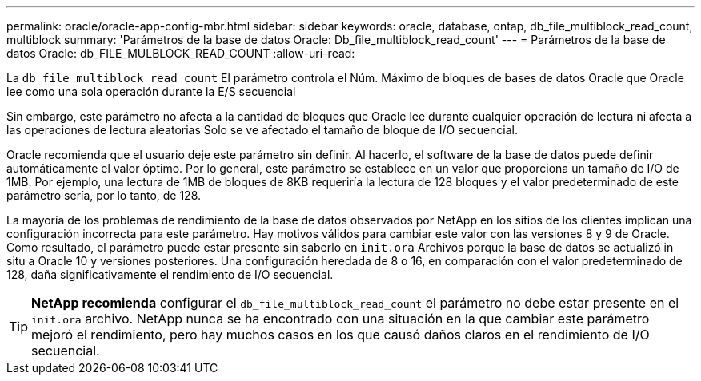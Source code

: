 ---
permalink: oracle/oracle-app-config-mbr.html 
sidebar: sidebar 
keywords: oracle, database, ontap, db_file_multiblock_read_count, multiblock 
summary: 'Parámetros de la base de datos Oracle: Db_file_multiblock_read_count' 
---
= Parámetros de la base de datos Oracle: db_FILE_MULBLOCK_READ_COUNT
:allow-uri-read: 


[role="lead"]
La `db_file_multiblock_read_count` El parámetro controla el Núm. Máximo de bloques de bases de datos Oracle que Oracle lee como una sola operación durante la E/S secuencial

Sin embargo, este parámetro no afecta a la cantidad de bloques que Oracle lee durante cualquier operación de lectura ni afecta a las operaciones de lectura aleatorias Solo se ve afectado el tamaño de bloque de I/O secuencial.

Oracle recomienda que el usuario deje este parámetro sin definir. Al hacerlo, el software de la base de datos puede definir automáticamente el valor óptimo. Por lo general, este parámetro se establece en un valor que proporciona un tamaño de I/O de 1MB. Por ejemplo, una lectura de 1MB de bloques de 8KB requeriría la lectura de 128 bloques y el valor predeterminado de este parámetro sería, por lo tanto, de 128.

La mayoría de los problemas de rendimiento de la base de datos observados por NetApp en los sitios de los clientes implican una configuración incorrecta para este parámetro. Hay motivos válidos para cambiar este valor con las versiones 8 y 9 de Oracle. Como resultado, el parámetro puede estar presente sin saberlo en `init.ora` Archivos porque la base de datos se actualizó in situ a Oracle 10 y versiones posteriores. Una configuración heredada de 8 o 16, en comparación con el valor predeterminado de 128, daña significativamente el rendimiento de I/O secuencial.


TIP: *NetApp recomienda* configurar el `db_file_multiblock_read_count` el parámetro no debe estar presente en el `init.ora` archivo. NetApp nunca se ha encontrado con una situación en la que cambiar este parámetro mejoró el rendimiento, pero hay muchos casos en los que causó daños claros en el rendimiento de I/O secuencial.
